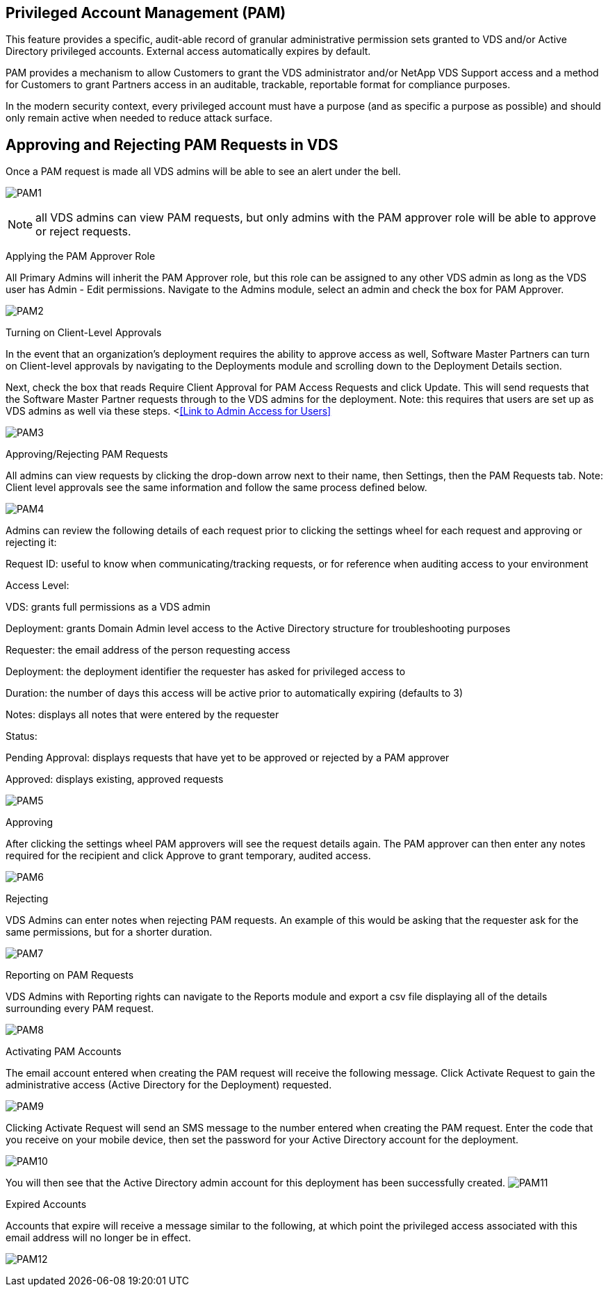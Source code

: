 ////

Used in: sub.Management.System_Administration.privileged.account.management.adoc

////

== Privileged Account Management (PAM)

This feature provides a specific, audit-able record of granular administrative permission sets granted to VDS and/or Active Directory privileged accounts. External access automatically expires by default.

PAM provides a mechanism to allow Customers to grant the VDS administrator and/or NetApp VDS Support access and a method for Customers to grant Partners access in an auditable, trackable, reportable format for compliance purposes.

In the modern security context, every privileged account must have a purpose (and as specific a purpose as possible) and should only remain active when needed to reduce attack surface.

== Approving and Rejecting PAM Requests in VDS

Once a PAM request is made all VDS admins will be able to see an alert under the bell.

image:PAM1.jpg[]

NOTE: all VDS admins can view PAM requests, but only admins with the PAM approver role will be able to approve or reject requests.

Applying the PAM Approver Role

All Primary Admins will inherit the PAM Approver role, but this role can be assigned to any other VDS admin as long as the VDS user has Admin - Edit permissions. Navigate to the Admins module, select an admin and check the box for PAM Approver.

image:PAM2.jpg[]

Turning on Client-Level Approvals

In the event that an organization’s deployment requires the ability to approve access as well, Software Master Partners can turn on Client-level approvals by navigating to the Deployments module and scrolling down to the Deployment Details section.

Next, check the box that reads Require Client Approval for PAM Access Requests and click Update. This will send requests that the Software Master Partner requests through to the VDS admins for the deployment. Note: this requires that users are set up as VDS admins as well via these steps. <<<Link to Admin Access for Users>>

image:PAM3.png[]

Approving/Rejecting PAM Requests

All admins can view requests by clicking the drop-down arrow next to their name, then Settings, then the PAM Requests tab. Note: Client level approvals see the same information and follow the same process defined below.

image:PAM4.png[]

Admins can review the following details of each request prior to clicking the settings wheel for each request and approving or rejecting it:

Request ID: useful to know when communicating/tracking requests, or for reference when auditing access to your environment

Access Level:

VDS: grants full permissions as a VDS admin

Deployment: grants Domain Admin level access to the Active Directory structure for troubleshooting purposes

Requester: the email address of the person requesting access

Deployment: the deployment identifier the requester has asked for privileged access to

Duration: the number of days this access will be active prior to automatically expiring (defaults to 3)

Notes: displays all notes that were entered by the requester

Status:

Pending Approval: displays requests that have yet to be approved or rejected by a PAM approver

Approved: displays existing, approved requests

image:PAM5.jpg[]

Approving

After clicking the settings wheel PAM approvers will see the request details again. The PAM approver can then enter any notes required for the recipient and click Approve to grant temporary, audited access.

image:PAM6.jpg[]


Rejecting

VDS Admins can enter notes when rejecting PAM requests. An example of this would be asking that the requester ask for the same permissions, but for a shorter duration.

image:PAM7.jpg[]


Reporting on PAM Requests

VDS Admins with Reporting rights can navigate to the Reports module and export a csv file displaying all of the details surrounding every PAM request.

image:PAM8.png[]

Activating PAM Accounts

The email account entered when creating the PAM request will receive the following message. Click Activate Request to gain the administrative access (Active Directory for the Deployment) requested.

image:PAM9.jpg[]

Clicking Activate Request will send an SMS message to the number entered when creating the PAM request. Enter the code that you receive on your mobile device, then set the password for your Active Directory account for the deployment.

image:PAM10.jpg[]


You will then see that the Active Directory admin account for this deployment has been successfully created.
image:PAM11.jpg[]

Expired Accounts

Accounts that expire will receive a message similar to the following, at which point the privileged access associated with this email address will no longer be in effect.

image:PAM12.jpg[]
